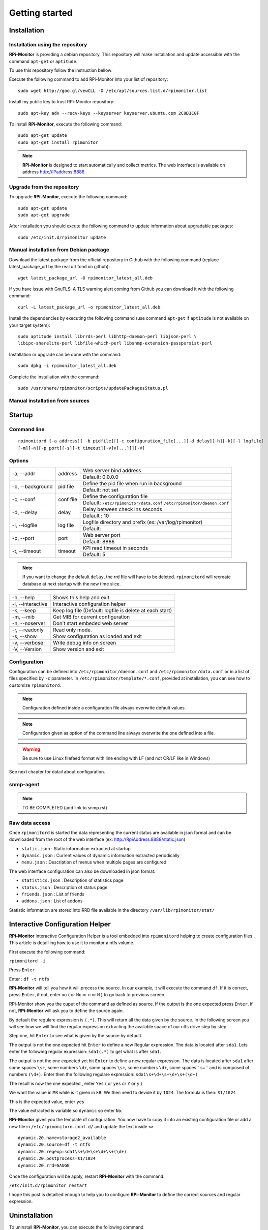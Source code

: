 Getting started
===============

Installation
------------

Installation using the repository
^^^^^^^^^^^^^^^^^^^^^^^^^^^^^^^^^

**RPi-Monitor** is providing a debian repository. This repository will make 
installation and update accessible with the command ``apt-get`` or ``aptitude``.

To use this repository follow the instruction bellow:

Execute the following command to add RPi-Monitor into your list of repository: 

::

  sudo wget http://goo.gl/vewCLL -O /etc/apt/sources.list.d/rpimonitor.list

Install my public key to trust RPi-Monitor repository:

::

  sudo apt-key adv --recv-keys --keyserver keyserver.ubuntu.com 2C0D3C0F

To install **RPi-Monitor**, execute the following command:

::

  sudo apt-get update
  sudo apt-get install rpimonitor

.. note:: **RPi-Monitor** is designed to start automatically and collect metrics.
          The web interface is available on address http://IPaddress:8888.

Upgrade from the repository
^^^^^^^^^^^^^^^^^^^^^^^^^^^

To upgrade **RPi-Monitor**, execute the following command:

::

  sudo apt-get update
  sudo apt-get upgrade


After installation you should excute the following command to update information 
about upgradable packages:

::

  sudo /etc/init.d/rpimonitor update

Manual installation from Debian package
^^^^^^^^^^^^^^^^^^^^^^^^^^^^^^^^^^^^^^^
Download the latest package from the official repository in Github with the 
following command (replace latest_package_url by the real url fond on github):

::

    wget latest_package_url -O rpimonitor_latest_all.deb

If you have issue with GnuTLS: A TLS warning alert coming from Github you 
can download it with the following command:

::

    curl -L latest_package_url -o rpimonitor_latest_all.deb

Install the dependencies by executing the following command (use command 
``apt-get`` if ``aptitude`` is not available on your target system):

::

  sudo aptitude install librrds-perl libhttp-daemon-perl libjson-perl \
  libipc-sharelite-perl libfile-which-perl libsnmp-extension-passpersist-perl

Installation or upgrade can be done with the command:

::

  sudo dpkg -i rpimonitor_latest_all.deb

Complete the installation with the command:

::

  sudo /usr/share/rpimonitor/scripts/updatePackagesStatus.pl

Manual installation from sources
^^^^^^^^^^^^^^^^^^^^^^^^^^^^^^^^

.. note: TO BE COMPLETED (add link to package.rst)

Startup
-------

Command line
^^^^^^^^^^^^

::

    rpimonitord [-a address][ -b pidfile][[-c configuration_file]...][-d delay][-h][-k][-l logfile]
    [-m][-n][-p port][-s][-t timeout][-v[v[...]]][-V]


Options
^^^^^^^
.. tabularcolumns:: |l{5cm}|c{5cm}|p{10cm}|

+-----------------+--------------+------------------------------------------------------------------------+
|-a, --addr       |   address    | Web server bind address                                                |
|                 |              +------------------------------------------------------------------------+
|                 |              | Default: 0.0.0.0                                                       |
+-----------------+--------------+------------------------------------------------------------------------+
|-b, --background |   pid file   | Define the pid file when run in background                             |
|                 |              +------------------------------------------------------------------------+
|                 |              | Default: not set                                                       |
+-----------------+--------------+------------------------------------------------------------------------+
|-c, --conf       | conf file    | Define the configuration file                                          |
|                 |              +------------------------------------------------------------------------+
|                 |              | Default: ``/etc/rpimonitor/data.conf`` ``/etc/rpimonitor/daemon.conf`` |
+-----------------+--------------+------------------------------------------------------------------------+
|-d, --delay      | delay        | Delay between check ins seconds                                        |
|                 |              +------------------------------------------------------------------------+
|                 |              | Default : 10                                                           |
+-----------------+--------------+------------------------------------------------------------------------+
|-l, --logfile    | log file     | Logfile directory and prefix (ex: /var/log/rpimonitor)                 |
|                 |              +------------------------------------------------------------------------+
|                 |              | Default:                                                               |
+-----------------+--------------+------------------------------------------------------------------------+
|-p, --port       | port         | Web server port                                                        |
|                 |              +------------------------------------------------------------------------+
|                 |              | Default: 8888                                                          |
+-----------------+--------------+------------------------------------------------------------------------+
|-t, --timeout    | timeout      | KPI read timeout in seconds                                            |
|                 |              +------------------------------------------------------------------------+
|                 |              | Default: 5                                                             |
+-----------------+--------------+------------------------------------------------------------------------+

.. note:: If you want to change the default ``delay``, the rrd file will have to be deleted. 
          ``rpimonitord`` will recreate database at next startup with the new time slice.

+------------------+----------------------------------------------------------+
|-h, --help        | Shows this help and exit                                 |
+------------------+----------------------------------------------------------+
|-i, --interactive | Interactive configuration helper                         |
+------------------+----------------------------------------------------------+
|-k, --keep        | Keep log file (Default: logfile is delete at each start) |
+------------------+----------------------------------------------------------+
|-m, --mib         | Get MIB for current configuration                        |
+------------------+----------------------------------------------------------+
|-n, --noserver    | Don't start embeded web server                           |
+------------------+----------------------------------------------------------+
|-r, --readonly    | Read only mode.                                          |
+------------------+----------------------------------------------------------+
|-s, --show        | Show configuration as loaded and exit                    |
+------------------+----------------------------------------------------------+
|-v, --verbose     | Write debug info on screen                               |
+------------------+----------------------------------------------------------+
|-V, --Version     | Show version and exit                                    |
+------------------+----------------------------------------------------------+

Configuration
^^^^^^^^^^^^^
Configuration can be defined into ``/etc/rpimonitor/daemon.conf`` and
``/etc/rpimonitor/data.conf`` or in a list of files specified by ``-c`` parameter.
In ``/etc/rpimonitor/template/*.conf``, provided at installation, you can see 
how to customize ``rpimonitord``.

.. note:: Configuration defined inside a configuration file always overwrite default values.

.. note:: Configuration given as option of the command line always overwrite the one defined into a file.

.. warning:: Be sure to use Linux filefeed format with line ending with LF (and not CR/LF like in Windows)

See next chapter for datail about configuration.

snmp-agent
^^^^^^^^^^
.. note:: TO BE COMPLETED (add link to snmp.rst)

Raw data access
^^^^^^^^^^^^^^^
Once ``rpimonitord`` is started the data representing the current status are 
available in json format and can be downloaded from the root of the web interface 
(ex: http://RpiAddress:8888/static.json)

* ``static.json`` : Static information extracted at startup
* ``dynamic.json`` : Current values of dynamic information extracted periodically
* ``menu.json`` : Description of menus when multiple pages are configured

The web interface configuration can also be downloaded in json format:

* ``statistics.json`` : Description of statistics page
* ``status.json`` : Description of status page
* ``friends.json`` : List of friends
* ``addons.json`` : List of addons

Statistic information are stored into RRD file available in the directory ``/var/lib/rpimonitor/stat/``

Interactive Configuration Helper
--------------------------------
**RPi-Monitor** Interactive Configuration Helper is a tool embedded into 
``rpimonitord`` helping to create configuration files
. 
This article is detailling how to use it to monitor a ntfs volume.

First execute the following command:

``rpimonitord -i``

.. image:: _static/helper001.png

Press ``Enter``

.. image:: _static/helper002.png

Enter : ``df -t ntfs``

.. image:: _static/helper003.png

**RPi-Monitor** will tell you how it will process the source.
In our example, it will execute the command ``df``.
If it is correct, press ``Enter``, if not, enter ``no`` ( or ``No`` or ``n`` or ``N`` ) 
to go back to previous screen.

.. image:: _static/helper004.png

RPi-Monitor show you the ouput of the command as defined as source. If the 
output is the one expected press ``Enter``, if not, **RPi-Monitor** will ask you 
to define the source again.

.. image:: _static/helper005.png

By default the regulare expression is ``(.*)``. This will return all the 
data given by the source.
In the following screen you will see how we will find the regular expression 
extracting the available space of our ntfs drive step by step.

Step one, hit ``Enter`` to see what is given by the source by default.

.. image:: _static/helper006.png

The output is not the one expected hit ``Enter`` to define a new Regular expression.
The data is located after ``sda1``. Lets enter the following regular 
expression: ``sda1(.*)`` to get what is after ``sda1``.

.. image:: _static/helper007.png

The output is not the one expected yet hit ``Enter`` to define a new regular expression.
The data is located after ``sda1`` after some spaces ``\s+``, some numbers ``\d+``, 
some spaces ``\s+``, some numbers ``\d+``, some spaces`` \s+`` and is composed of numbers ``(\d+)``.
Enter then the following regulare expression: ``sda1\s+\d+\s+\d+\s+(\d+)``

.. image:: _static/helper008.png

The result is now the one expected , enter ``Yes`` ( or ``yes`` or ``Y`` or ``y`` )

.. image:: _static/helper009.png

We want the value in ``MB`` while is it given in ``kB``. We then need to devide it by ``1024``.
The formula is then: ``$1/1024``

.. image:: _static/helper010.png

This is the expected value, enter ``yes``

.. image:: _static/helper011.png

The value extracted is variable so ``dynamic`` so enter ``No``.

.. image:: _static/helper012.png

**RPi-Monitor** gives you the template of configuration. You now have to copy it 
into an existing configuration file or add a new file in
``/etc/rpimonitord.conf.d/`` and update the text inside ``<>``.

::

  dynamic.20.name=storage2_available
  dynamic.20.source=df -t ntfs
  dynamic.20.regexp=sda1\s+\d+\s+\d+\s+(\d+)
  dynamic.20.postprocess=$1/1024
  dynamic.20.rrd=GAUGE

Once the configuration will be apply, restart **RPi-Monitor** with the command:

``/etc/init.d/rpimonitor restart``

I hope this post is detailled enough to help you to configure **RPi-Monitor** to 
define the correct sources and regular expression.

Uninstallation
--------------
To uninstall **RPi-Monitor**, you can execute the following command:

::

    sudo apt-get remove rpimonitor

or:

::

    sudo apt-get purge rpimontor
